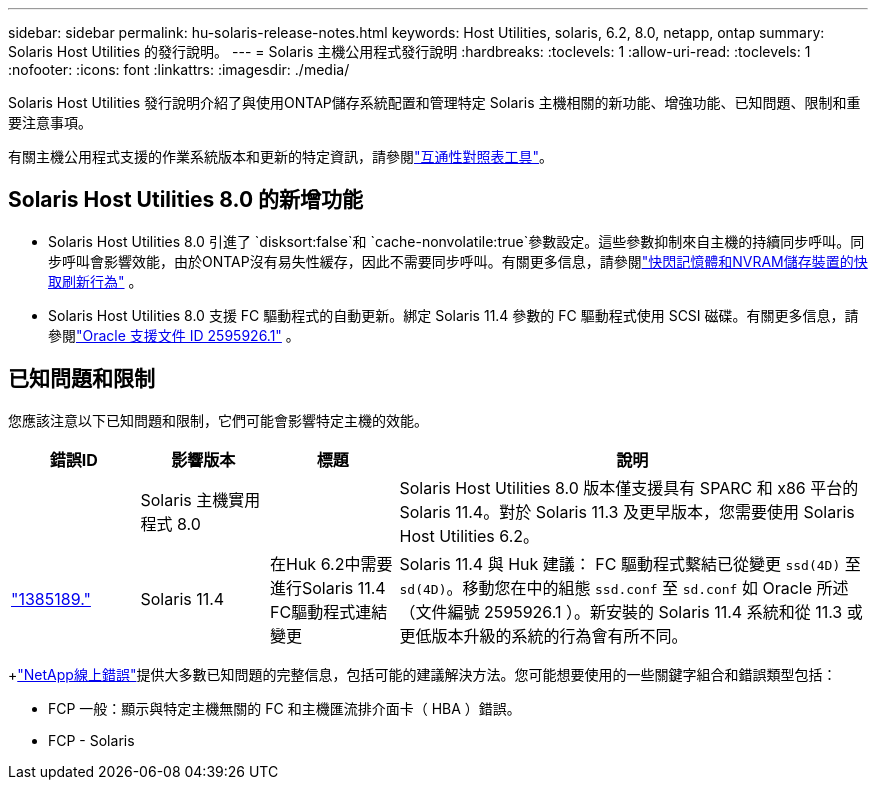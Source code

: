 ---
sidebar: sidebar 
permalink: hu-solaris-release-notes.html 
keywords: Host Utilities, solaris, 6.2, 8.0, netapp, ontap 
summary: Solaris Host Utilities 的發行說明。 
---
= Solaris 主機公用程式發行說明
:hardbreaks:
:toclevels: 1
:allow-uri-read: 
:toclevels: 1
:nofooter: 
:icons: font
:linkattrs: 
:imagesdir: ./media/


[role="lead"]
Solaris Host Utilities 發行說明介紹了與使用ONTAP儲存系統配置和管理特定 Solaris 主機相關的新功能、增強功能、已知問題、限制和重要注意事項。

有關主機公用程式支援的作業系統版本和更新的特定資訊，請參閱link:https://imt.netapp.com/matrix/#welcome["互通性對照表工具"^]。



== Solaris Host Utilities 8.0 的新增功能

* Solaris Host Utilities 8.0 引進了 `disksort:false`和 `cache-nonvolatile:true`參數設定。這些參數抑制來自主機的持續同步呼叫。同步呼叫會影響效能，由於ONTAP沒有易失性緩存，因此不需要同步呼叫。有關更多信息，請參閱link:https://docs.oracle.com/en/operating-systems/solaris/oracle-solaris/11.4/tuning/ensuring-proper-cache-flush-behavior-flash-and-nvram-storage-devices.html["快閃記憶體和NVRAM儲存裝置的快取刷新行為"^] 。
* Solaris Host Utilities 8.0 支援 FC 驅動程式的自動更新。綁定 Solaris 11.4 參數的 FC 驅動程式使用 SCSI 磁碟。有關更多信息，請參閱link:https://support.oracle.com/knowledge/Sun%20Microsystems/2595926_1.html["Oracle 支援文件 ID 2595926.1"^] 。




== 已知問題和限制

您應該注意以下已知問題和限制，它們可能會影響特定主機的效能。

[cols="15,15,15,55"]
|===
| 錯誤ID | 影響版本 | 標題 | 說明 


|  | Solaris 主機實用程式 8.0 |  | Solaris Host Utilities 8.0 版本僅支援具有 SPARC 和 x86 平台的 Solaris 11.4。對於 Solaris 11.3 及更早版本，您需要使用 Solaris Host Utilities 6.2。 


| link:https://mysupport.netapp.com/site/bugs-online/product/HOSTUTILITIES/BURT/1385189["1385189."^] | Solaris 11.4 | 在Huk 6.2中需要進行Solaris 11.4 FC驅動程式連結變更 | Solaris 11.4 與 Huk 建議：
FC 驅動程式繫結已從變更 `ssd(4D)` 至 `sd(4D)`。移動您在中的組態 `ssd.conf` 至 `sd.conf` 如 Oracle 所述（文件編號 2595926.1 ）。新安裝的 Solaris 11.4 系統和從 11.3 或更低版本升級的系統的行為會有所不同。 
|===
+link:https://mysupport.netapp.com/site/["NetApp線上錯誤"^]提供大多數已知問題的完整信息，包括可能的建議解決方法。您可能想要使用的一些關鍵字組合和錯誤類型包括：

* FCP 一般：顯示與特定主機無關的 FC 和主機匯流排介面卡（ HBA ）錯誤。
* FCP - Solaris

